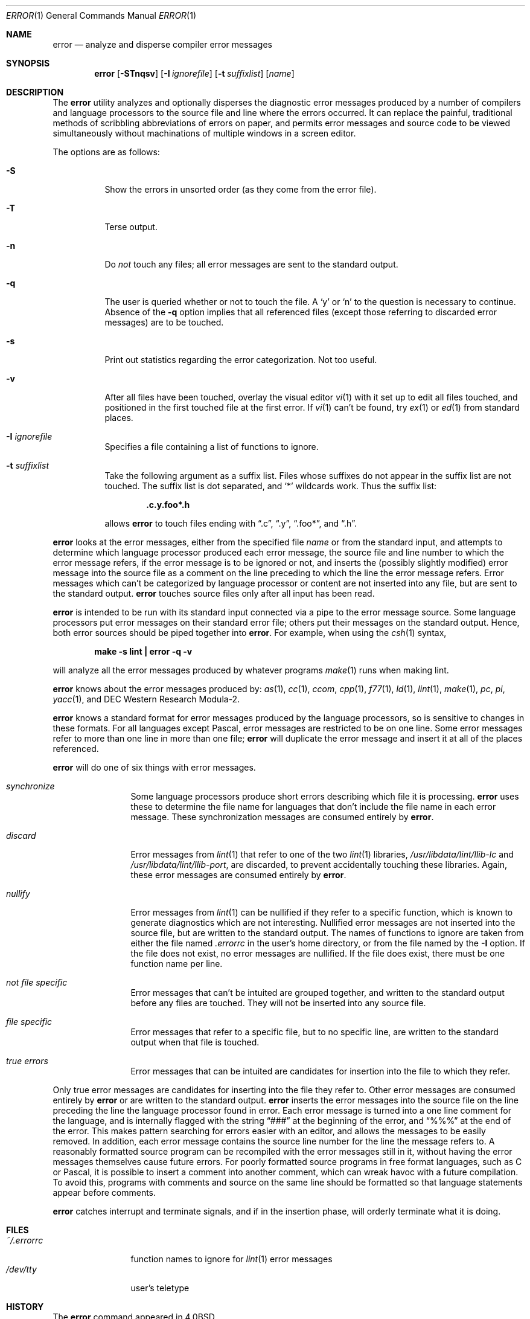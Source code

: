 .\"	$OpenBSD: src/usr.bin/error/Attic/error.1,v 1.18 2003/06/10 09:12:10 jmc Exp $
.\"	$NetBSD: error.1,v 1.3 1995/09/02 06:15:20 jtc Exp $
.\"
.\" Copyright (c) 1980, 1990, 1993
.\"	The Regents of the University of California.  All rights reserved.
.\"
.\" Redistribution and use in source and binary forms, with or without
.\" modification, are permitted provided that the following conditions
.\" are met:
.\" 1. Redistributions of source code must retain the above copyright
.\"    notice, this list of conditions and the following disclaimer.
.\" 2. Redistributions in binary form must reproduce the above copyright
.\"    notice, this list of conditions and the following disclaimer in the
.\"    documentation and/or other materials provided with the distribution.
.\" 3. Neither the name of the University nor the names of its contributors
.\"    may be used to endorse or promote products derived from this software
.\"    without specific prior written permission.
.\"
.\" THIS SOFTWARE IS PROVIDED BY THE REGENTS AND CONTRIBUTORS ``AS IS'' AND
.\" ANY EXPRESS OR IMPLIED WARRANTIES, INCLUDING, BUT NOT LIMITED TO, THE
.\" IMPLIED WARRANTIES OF MERCHANTABILITY AND FITNESS FOR A PARTICULAR PURPOSE
.\" ARE DISCLAIMED.  IN NO EVENT SHALL THE REGENTS OR CONTRIBUTORS BE LIABLE
.\" FOR ANY DIRECT, INDIRECT, INCIDENTAL, SPECIAL, EXEMPLARY, OR CONSEQUENTIAL
.\" DAMAGES (INCLUDING, BUT NOT LIMITED TO, PROCUREMENT OF SUBSTITUTE GOODS
.\" OR SERVICES; LOSS OF USE, DATA, OR PROFITS; OR BUSINESS INTERRUPTION)
.\" HOWEVER CAUSED AND ON ANY THEORY OF LIABILITY, WHETHER IN CONTRACT, STRICT
.\" LIABILITY, OR TORT (INCLUDING NEGLIGENCE OR OTHERWISE) ARISING IN ANY WAY
.\" OUT OF THE USE OF THIS SOFTWARE, EVEN IF ADVISED OF THE POSSIBILITY OF
.\" SUCH DAMAGE.
.\"
.\"	@(#)error.1	8.1 (Berkeley) 6/6/93
.\"
.Dd June 6, 1993
.Dt ERROR 1
.Os
.Sh NAME
.Nm error
.Nd analyze and disperse compiler error messages
.Sh SYNOPSIS
.Nm error
.Op Fl STnqsv
.Op Fl I Ar ignorefile
.Op Fl t Ar suffixlist
.Op Ar name
.Sh DESCRIPTION
The
.Nm
utility analyzes and optionally disperses the diagnostic error messages
produced by a number of compilers and language processors to the source
file and line where the errors occurred.
It can replace the painful,
traditional methods of scribbling abbreviations of errors on paper, and
permits error messages and source code to be viewed simultaneously
without machinations of multiple windows in a screen editor.
.Pp
The options are as follows:
.Bl -tag -width Ds
.It Fl S
Show the errors in unsorted order (as they come from the error file).
.It Fl T
Terse output.
.It Fl n
Do
.Em not
touch any files; all error messages are sent to the
standard output.
.It Fl q
The user is queried whether or not to touch the file.
A
.Sq y
or
.Sq n
to the question is necessary to continue.
Absence of the
.Fl q
option implies that all referenced files
(except those referring to discarded error messages)
are to be touched.
.It Fl s
Print out statistics regarding the error categorization.
Not too useful.
.It Fl v
After all files have been touched,
overlay the visual editor
.Xr \&vi 1
with it set up to edit all files touched,
and positioned in the first touched file at the first error.
If
.Xr \&vi 1
can't be found, try
.Xr \&ex 1
or
.Xr \&ed 1
from standard places.
.It Fl I Ar ignorefile
Specifies a file containing a list of functions to ignore.
.It Fl t Ar suffixlist
Take the following argument as a suffix list.
Files whose suffixes do not appear in the suffix list are not touched.
The suffix list is dot separated, and
.Sq \&*
wildcards work.
Thus the suffix list:
.Pp
.Dl ".c.y.foo*.h"
.Pp
allows
.Nm
to touch files ending with
.Dq \&.c ,
.Dq \&.y ,
.Dq \&.foo\&* ,
and
.Dq \&.h .
.El
.Pp
.Nm
looks at the error messages,
either from the specified file
.Ar name
or from the standard input,
and attempts to determine which
language processor produced each error message,
the source file and line number to which the error message refers,
if the error message is to be ignored or not,
and inserts the (possibly slightly modified) error message into
the source file as a comment on the line preceding to which the
line the error message refers.
Error messages which can't be categorized by language processor
or content are not inserted into any file,
but are sent to the standard output.
.Nm
touches source files only after all input has been read.
.Pp
.Nm
is intended to be run
with its standard input
connected via a pipe to the error message source.
Some language processors put error messages on their standard error file;
others put their messages on the standard output.
Hence, both error sources should be piped together into
.Nm error .
For example, when using the
.Xr csh 1
syntax,
.Pp
.Dl make \-s lint \&| error \-q \-v
.Pp
will analyze all the error messages produced
by whatever programs
.Xr make 1
runs when making lint.
.Pp
.Nm
knows about the error messages produced by:
.Xr as 1 ,
.Xr cc 1 ,
.Xr ccom ,
.Xr cpp 1 ,
.Xr f77 1 ,
.Xr ld 1 ,
.Xr lint 1 ,
.Xr make 1 ,
.Xr pc ,
.Xr pi ,
.Xr yacc 1 ,
and DEC Western Research Modula\-2.
.Pp
.Nm
knows a standard format for error messages produced by
the language processors,
so is sensitive to changes in these formats.
For all languages except Pascal,
error messages are restricted to be on one line.
Some error messages refer to more than one line in more than
one file;
.Nm
will duplicate the error message and insert it at
all of the places referenced.
.Pp
.Nm
will do one of six things with error messages.
.Bl -tag -width Em synchronize
.It Em synchronize
Some language processors produce short errors describing
which file it is processing.
.Nm
uses these to determine the file name for languages that
don't include the file name in each error message.
These synchronization messages are consumed entirely by
.Nm error .
.It Em discard
Error messages from
.Xr lint 1
that refer to one of the two
.Xr lint 1
libraries,
.Pa /usr/libdata/lint/llib-lc
and
.Pa /usr/libdata/lint/llib-port ,
are discarded,
to prevent accidentally touching these libraries.
Again, these error messages are consumed entirely by
.Nm error .
.It Em nullify
Error messages from
.Xr lint 1
can be nullified if they refer to a specific function,
which is known to generate diagnostics which are not interesting.
Nullified error messages are not inserted into the source file,
but are written to the standard output.
The names of functions to ignore are taken from
either the file named
.Pa .errorrc
in the user's home directory,
or from the file named by the
.Fl I
option.
If the file does not exist,
no error messages are nullified.
If the file does exist, there must be one function
name per line.
.It Em not file specific
Error messages that can't be intuited are grouped together,
and written to the standard output before any files are touched.
They will not be inserted into any source file.
.It Em file specific
Error messages that refer to a specific file,
but to no specific line,
are written to the standard output when
that file is touched.
.It Em true errors
Error messages that can be intuited are candidates for
insertion into the file to which they refer.
.El
.Pp
Only true error messages are candidates for inserting into
the file they refer to.
Other error messages are consumed entirely by
.Nm
or are written to the standard output.
.Nm
inserts the error messages into the source file on the line
preceding the line the language processor found in error.
Each error message is turned into a one line comment for the
language,
and is internally flagged
with the string
.Dq ###
at the beginning of the error,
and
.Dq %%%
at the end of the error.
This makes pattern searching for errors easier with an editor,
and allows the messages to be easily removed.
In addition, each error message contains the source line number
for the line the message refers to.
A reasonably formatted source program can be recompiled
with the error messages still in it,
without having the error messages themselves cause future errors.
For poorly formatted source programs in free format languages,
such as C or Pascal,
it is possible to insert a comment into another comment,
which can wreak havoc with a future compilation.
To avoid this, programs with comments and source
on the same line should be formatted
so that language statements appear before comments.
.Pp
.Nm
catches interrupt and terminate signals,
and if in the insertion phase,
will orderly terminate what it is doing.
.Sh FILES
.Bl -tag -width ~/.errorrc -compact
.It Pa ~/.errorrc
function names to ignore for
.Xr lint 1
error messages
.It Pa /dev/tty
user's teletype
.El
.Sh HISTORY
The
.Nm
command appeared in
.Bx 4.0 .
.Sh AUTHORS
Robert Henry
.Sh BUGS
Opens the teletype directly to do user querying.
.Pp
Source files with links make a new copy of the file with
only one link to it.
.Pp
Changing a language processor's format of error messages
may cause
.Nm
to not understand the error message.
.Pp
.Nm error ,
since it is purely mechanical,
will not filter out subsequent errors caused by
.Dq floodgating
initiated by one syntactically trivial error.
Humans are still much better at discarding these related errors.
.Pp
Pascal error messages belong after the lines affected
(error puts them before).
The alignment of the
.Sq \e
marking the point of error is also disturbed by
.Nm error .
.Pp
.Nm
was designed for work on
.Tn CRT Ns s
at reasonably high speed.
It is less pleasant on slow speed terminals, and has never been
used on hardcopy terminals.
